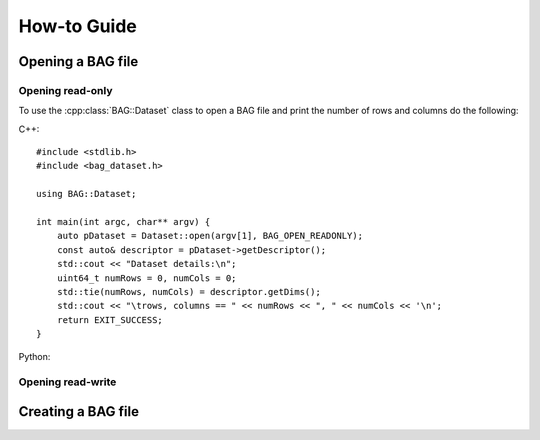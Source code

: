 ============
How-to Guide
============
.. reStructuredText newbie examples:
.. A `regular link`_.
.. .. _regular link: http://ccom.unh.edu
.. See C++ API Reference :doc:`../cpp-api/index` for more information.
.. See Python API Reference :doc:`../python-api/index` for more information.
.. Link to a C++ entity: :cpp:class:`BAG::Dataset`

Opening a BAG file
==================

Opening read-only
-----------------
To use the :cpp:class:`BAG::Dataset` class to open a BAG file and print the number of rows
and columns do the following:

C++::

    #include <stdlib.h>
    #include <bag_dataset.h>

    using BAG::Dataset;

    int main(int argc, char** argv) {
        auto pDataset = Dataset::open(argv[1], BAG_OPEN_READONLY);
        const auto& descriptor = pDataset->getDescriptor();
        std::cout << "Dataset details:\n";
        uint64_t numRows = 0, numCols = 0;
        std::tie(numRows, numCols) = descriptor.getDims();
        std::cout << "\trows, columns == " << numRows << ", " << numCols << '\n';
        return EXIT_SUCCESS;
    }

Python::



Opening read-write
------------------


Creating a BAG file
===================






